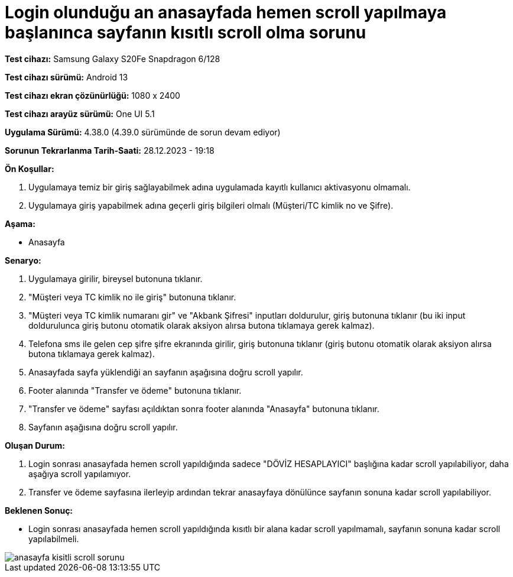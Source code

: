 :imagesdir: images

=  Login olunduğu an anasayfada hemen scroll yapılmaya başlanınca sayfanın kısıtlı scroll olma sorunu

*Test cihazı:* Samsung Galaxy S20Fe Snapdragon 6/128

*Test cihazı sürümü:* Android 13

*Test cihazı ekran çözünürlüğü:* 1080 x 2400

*Test cihazı arayüz sürümü:* One UI 5.1

*Uygulama Sürümü:* 4.38.0 (4.39.0 sürümünde de sorun devam ediyor)

*Sorunun Tekrarlanma Tarih-Saati:* 28.12.2023 - 19:18

**Ön Koşullar:**

. Uygulamaya temiz bir giriş sağlayabilmek adına uygulamada kayıtlı kullanıcı aktivasyonu olmamalı.
. Uygulamaya giriş yapabilmek adına geçerli giriş bilgileri olmalı (Müşteri/TC kimlik no ve Şifre).

**Aşama:**

- Anasayfa

**Senaryo:**

. Uygulamaya girilir, bireysel butonuna tıklanır. 
. "Müşteri veya TC kimlik no ile giriş" butonuna tıklanır. 
. "Müşteri veya TC kimlik numaranı gir" ve "Akbank Şifresi" inputları doldurulur, giriş butonuna tıklanır (bu iki input doldurulunca giriş butonu otomatik olarak aksiyon alırsa butona tıklamaya gerek kalmaz).
. Telefona sms ile gelen cep şifre şifre ekranında girilir, giriş butonuna tıklanır (giriş butonu otomatik olarak aksiyon alırsa butona tıklamaya gerek kalmaz).
. Anasayfada sayfa yüklendiği an sayfanın aşağısına doğru scroll yapılır.
. Footer alanında "Transfer ve ödeme" butonuna tıklanır.
. "Transfer ve ödeme" sayfası açıldıktan sonra footer alanında "Anasayfa" butonuna tıklanır.
. Sayfanın aşağısına doğru scroll yapılır.

**Oluşan Durum:**

. Login sonrası anasayfada hemen scroll yapıldığında sadece "DÖVİZ HESAPLAYICI" başlığına kadar scroll yapılabiliyor, daha aşağıya scroll yapılamıyor.
. Transfer ve ödeme sayfasına ilerleyip ardından tekrar anasayfaya dönülünce sayfanın sonuna kadar scroll yapılabiliyor.

**Beklenen Sonuç:**

- Login sonrası anasayfada hemen scroll yapıldığında kısıtlı bir alana kadar scroll yapılmamalı, sayfanın sonuna kadar scroll yapılabilmeli.

image::anasayfa-kisitli-scroll-sorunu.png[]
